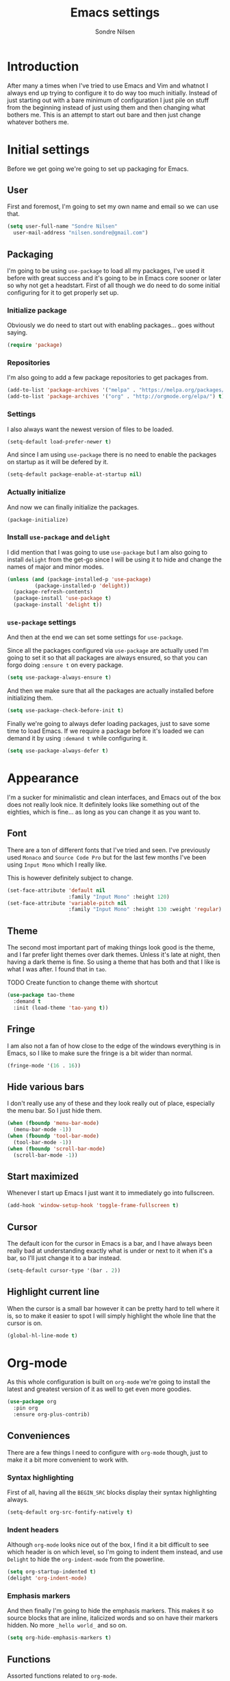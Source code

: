 #+TITLE: Emacs settings
#+AUTHOR: Sondre Nilsen
#+EMAIL: nilsen.sondre@gmail.com
#+PROPERTY: header-args :tangle ~/.emacs.d/init.el

* Introduction
After many a times when I've tried to use Emacs and Vim and whatnot I
always end up trying to configure it to do way too much
initially. Instead of just starting out with a bare minimum of
configuration I just pile on stuff from the beginning instead of just
using them and then changing what bothers me. This is an attempt to
start out bare and then just change whatever bothers me.

* Initial settings
Before we get going we're going to set up packaging for Emacs.

** User
First and foremost, I'm going to set my own name and email so we can
use that.
#+BEGIN_SRC emacs-lisp
  (setq user-full-name "Sondre Nilsen"
	user-mail-address "nilsen.sondre@gmail.com")
#+END_SRC

** Packaging
I'm going to be using ~use-package~ to load all my packages, I've used
it before with great success and it's going to be in Emacs core sooner
or later so why not get a headstart. First of all though we do need to
do some initial configuring for it to get properly set up.

*** Initialize package
Obviously we do need to start out with enabling packages... goes
without saying.
#+BEGIN_SRC emacs-lisp
  (require 'package)
#+END_SRC

*** Repositories
I'm also going to add a few package repositories to get packages from.
#+BEGIN_SRC emacs-lisp
  (add-to-list 'package-archives '("melpa" . "https://melpa.org/packages/") t)
  (add-to-list 'package-archives '("org" . "http://orgmode.org/elpa/") t)
#+END_SRC

*** Settings
I also always want the newest version of files to be loaded.
#+BEGIN_SRC emacs-lisp
  (setq-default load-prefer-newer t)
#+END_SRC

And since I am using ~use-package~ there is no need to enable the
packages on startup as it will be defered by it.
#+BEGIN_SRC emacs-lisp
  (setq-default package-enable-at-startup nil)
#+END_SRC

*** Actually initialize
And now we can finally initialize the packages.
#+BEGIN_SRC emacs-lisp
  (package-initialize)
#+END_SRC

*** Install ~use-package~ and ~delight~
I did mention that I was going to use ~use-package~ but I am also
going to install ~delight~ from the get-go since I will be using it to
hide and change the names of major and minor modes.
#+BEGIN_SRC emacs-lisp
  (unless (and (package-installed-p 'use-package)
	       (package-installed-p 'delight))
    (package-refresh-contents)
    (package-install 'use-package t)
    (package-install 'delight t))
#+END_SRC

*** ~use-package~ settings
And then at the end we can set some settings for ~use-package~.

Since all the packages configured via ~use-package~ are actually used
I'm going to set it so that all packages are always ensured, so that
you can forgo doing ~:ensure t~ on every package.
#+BEGIN_SRC emacs-lisp
  (setq use-package-always-ensure t)
#+END_SRC

And then we make sure that all the packages are actually installed
before initializing them.
#+BEGIN_SRC emacs-lisp
  (setq use-package-check-before-init t)
#+END_SRC

Finally we're going to always defer loading packages, just to save
some time to load Emacs. If we require a package before it's loaded we
can demand it by using ~:demand t~ while configuring it.
#+BEGIN_SRC emacs-lisp
  (setq use-package-always-defer t)
#+END_SRC
* Appearance
I'm a sucker for minimalistic and clean interfaces, and Emacs out of
the box does not really look nice. It definitely looks like something
out of the eighties, which is fine... as long as you can change it as
you want to.

** Font
There are a ton of different fonts that I've tried and seen. I've
previously used ~Monaco~ and ~Source Code Pro~ but for the last few months
I've been using ~Input Mono~ which I really like.

This is however definitely subject to change.
#+BEGIN_SRC emacs-lisp
  (set-face-attribute 'default nil
                      :family "Input Mono" :height 120)
  (set-face-attribute 'variable-pitch nil
                      :family "Input Mono" :height 130 :weight 'regular)
#+END_SRC
** Theme
The second most important part of making things look good is the
theme, and I far prefer light themes over dark themes. Unless it's
late at night, then having a dark theme is fine. So using a theme that
has both and that I like is what I was after. I found that in ~tao~.

TODO Create function to change theme with shortcut
#+BEGIN_SRC emacs-lisp
  (use-package tao-theme
    :demand t
    :init (load-theme 'tao-yang t))
#+END_SRC
** Fringe
I am also not a fan of how close to the edge of the windows everything
is in Emacs, so I like to make sure the fringe is a bit wider than
normal.
#+BEGIN_SRC emacs-lisp
  (fringe-mode '(16 . 16))
#+END_SRC
** Hide various bars
I don't really use any of these and they look really out of place,
especially the menu bar. So I just hide them.
#+BEGIN_SRC emacs-lisp
  (when (fboundp 'menu-bar-mode)
    (menu-bar-mode -1))
  (when (fboundp 'tool-bar-mode)
    (tool-bar-mode -1))
  (when (fboundp 'scroll-bar-mode)
    (scroll-bar-mode -1))
#+END_SRC
** Start maximized
Whenever I start up Emacs I just want it to immediately go into
fullscreen.
#+BEGIN_SRC emacs-lisp
  (add-hook 'window-setup-hook 'toggle-frame-fullscreen t)
#+END_SRC
** Cursor
The default icon for the cursor in Emacs is a bar, and I have always
been really bad at understanding exactly what is under or next to it
when it's a bar, so I'll just change it to a bar instead.
#+BEGIN_SRC emacs-lisp
  (setq-default cursor-type '(bar . 2))
#+END_SRC
** Highlight current line
When the cursor is a small bar however it can be pretty hard to tell
where it is, so to make it easier to spot I will simply highlight the
whole line that the cursor is on.
#+BEGIN_SRC emacs-lisp
  (global-hl-line-mode t)
#+END_SRC
* Org-mode
As this whole configuration is built on ~org-mode~ we're going to
install the latest and greatest version of it as well to get even more
goodies.
#+BEGIN_SRC emacs-lisp
  (use-package org
    :pin org
    :ensure org-plus-contrib)
#+END_SRC

** Conveniences
There are a few things I need to configure with ~org-mode~ though,
just to make it a bit more convenient to work with.

*** Syntax highlighting
First of all, having all the ~BEGIN_SRC~ blocks display their syntax
highlighting always.
#+BEGIN_SRC emacs-lisp
  (setq-default org-src-fontify-natively t)
#+END_SRC

*** Indent headers
Although ~org-mode~ looks nice out of the box, I find it a bit
difficult to see which header is on which level, so I'm going to
indent them instead, and use ~Delight~ to hide the ~org-indent-mode~
from the powerline.
#+BEGIN_SRC emacs-lisp
  (setq org-startup-indented t)
  (delight 'org-indent-mode)
#+END_SRC

*** Emphasis markers
And then finally I'm going to hide the emphasis markers. This makes it
so source blocks that are inline, italicized words and so on have
their markers hidden. No more ~_hello world_~ and so on.
#+BEGIN_SRC emacs-lisp
  (setq org-hide-emphasis-markers t)
#+END_SRC
** Functions
Assorted functions related to ~org-mode~.

*** Tangle ~emacs.org~
I keep forgetting to tangle this file whenever I do changes to it and
I get really confused when the changes aren't there when I restart
Emacs again. This function automatically tangles this file on save and
bytecompiles the ~.emacs.d~ directory at the same time. /Efficiency!/
#+BEGIN_SRC emacs-lisp
  (defun my-tangle-bytecompile-org ()
    "Tangles emacs.org and bytecompiles .emacs.d"
    (when (equal (buffer-name)
                 (concat "emacs.org"))
      (org-babel-tangle)
      (byte-recompile-directory (expand-file-name user-emacs-directory) 0)))

  (add-hook 'after-save-hook #'my-tangle-bytecompile-org)
#+END_SRC
